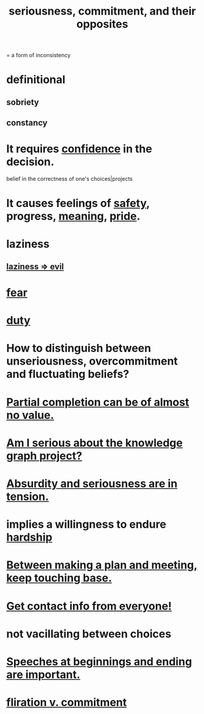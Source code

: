 :PROPERTIES:
:ID:       e559b2cf-93af-4522-861c-82a2e9d6f670
:ROAM_ALIASES: seriousness unseriousness commitment
:END:
#+title: seriousness, commitment, and their opposites
= a form of inconsistency
* definitional
** sobriety
** constancy
* It requires [[id:4af09a9a-af4b-4213-b570-bda5c17e7547][confidence]] in the decision.
  :PROPERTIES:
  :ID:       2c35520b-d5d2-4b23-8cfd-0843bb10103f
  :END:
  belief in the correctness of one's choices|projects
* It causes feelings of [[id:2e75b219-6f4c-427f-9f61-13f618fd0e80][safety]], progress, [[id:cc387929-e03c-40fb-80b6-5f8f2dafa96d][meaning]], [[id:2208f9f5-43be-49d4-99c0-d803f8c3e44e][pride]].
  :PROPERTIES:
  :ID:       f39c559d-1283-43fb-a140-3bb26c3bc6a0
  :END:
* laziness
  :PROPERTIES:
  :ID:       d5e61945-b23c-48b6-9eea-018a3da2d50a
  :END:
** [[id:3fdb250d-fc7d-4b1f-becf-1d7996a9e480][laziness => evil]]
* [[id:97cfad8a-0d5e-4fca-915b-c6b13ac8b788][fear]]
* [[id:a55842c2-536e-4581-b04b-026715e646d1][duty]]
* How to distinguish between unseriousness, overcommitment and fluctuating beliefs?
  :PROPERTIES:
  :ID:       a06497e3-d06c-45a1-811f-f1d8e7bd877b
  :END:
* [[id:543d4a74-b24c-41d3-b93d-79d9c86eadf3][Partial completion can be of almost no value.]]
* [[id:f2c76e9e-7883-49f5-83bb-6078c62e15da][Am I serious about the knowledge graph project?]]
* [[id:d681ff79-1acc-4f25-ac06-e6fedda67de9][Absurdity and seriousness are in tension.]]
* implies a willingness to endure [[id:47cb3eb0-06c1-48a6-8084-9ab9190b0495][hardship]]
* [[id:d4e706ce-5421-45c3-8073-f80078b6bad6][Between making a plan and meeting, keep touching base.]]
* [[id:7e6112c1-bf30-42b8-9402-a5213144db66][Get contact info from everyone!]]
* not vacillating between choices
* [[id:ea703938-f201-4f3b-ac07-e4c8b688e9de][Speeches at beginnings and ending are important.]]
* [[id:a0c904be-fc80-4196-99f6-809f9ba4b44f][fliration v. commitment]]
